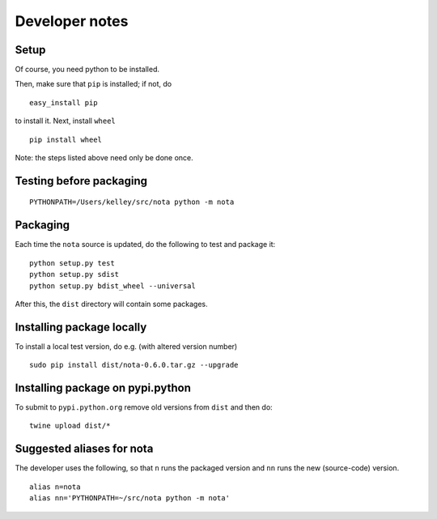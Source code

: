 Developer notes
===============

Setup
-----

Of course, you need python to be installed.

Then, make sure that ``pip`` is installed; if not, do

::

    easy_install pip

to install it. Next, install ``wheel``

::

    pip install wheel

Note: the steps listed above need only be done once.

Testing before packaging
------------------------

::

    PYTHONPATH=/Users/kelley/src/nota python -m nota

Packaging
---------

Each time the ``nota`` source is updated, do the following to test and package
it:

::

    python setup.py test
    python setup.py sdist
    python setup.py bdist_wheel --universal

After this, the ``dist`` directory will contain some packages.

Installing package locally
--------------------------

To install a local test version, do e.g. (with altered version number)

::

    sudo pip install dist/nota-0.6.0.tar.gz --upgrade

Installing package on pypi.python
---------------------------------

To submit to ``pypi.python.org`` remove old versions from ``dist`` and
then do:

::

    twine upload dist/*

Suggested aliases for nota
--------------------------

The developer uses the following, so that ``n`` runs the packaged version and
``nn`` runs the new (source-code) version.

::

    alias n=nota
    alias nn='PYTHONPATH=~/src/nota python -m nota'

